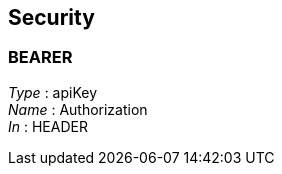 
[[_securityscheme]]
== Security

[[_bearer]]
=== BEARER
[%hardbreaks]
__Type__ : apiKey
__Name__ : Authorization
__In__ : HEADER



